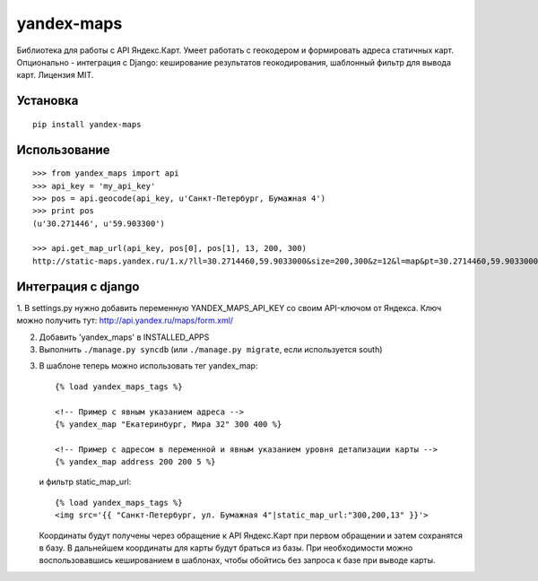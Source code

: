 ===========
yandex-maps
===========

Библиотека для работы с API Яндекс.Карт. Умеет работать с геокодером и
формировать адреса статичных карт. Опционально - интеграция с Django:
кеширование результатов геокодирования, шаблонный фильтр для вывода карт.
Лицензия MIT.


Установка
=========

::

    pip install yandex-maps

Использование
=============

::

    >>> from yandex_maps import api
    >>> api_key = 'my_api_key'
    >>> pos = api.geocode(api_key, u'Санкт-Петербург, Бумажная 4')
    >>> print pos
    (u'30.271446', u'59.903300')

    >>> api.get_map_url(api_key, pos[0], pos[1], 13, 200, 300)
    http://static-maps.yandex.ru/1.x/?ll=30.2714460,59.9033000&size=200,300&z=12&l=map&pt=30.2714460,59.9033000&key=my_api_key


Интеграция с django
===================

1. В settings.py нужно добавить переменную YANDEX_MAPS_API_KEY со
своим API-ключом от Яндекса. Ключ можно получить тут:
http://api.yandex.ru/maps/form.xml/

2. Добавить 'yandex_maps' в INSTALLED_APPS

3. Выполнить ``./manage.py syncdb`` (или ``./manage.py migrate``,
   если используется south)

3. В шаблоне теперь можно использовать тег yandex_map::

           {% load yandex_maps_tags %}

           <!-- Пример с явным указанием адреса -->
           {% yandex_map "Екатеринбург, Мира 32" 300 400 %}

           <!-- Пример с адресом в переменной и явным указанием уровня детализации карты -->
           {% yandex_map address 200 200 5 %}

   и фильтр static_map_url::

           {% load yandex_maps_tags %}
           <img src='{{ "Санкт-Петербург, ул. Бумажная 4"|static_map_url:"300,200,13" }}'>

   Координаты будут получены через обращение к API Яндекс.Карт при первом
   обращении и затем сохранятся в базу. В дальнейшем координаты для карты будут
   браться из базы. При необходимости можно воспользовавшись кешированием в
   шаблонах, чтобы обойтись без запроса к базе при выводе карты.

